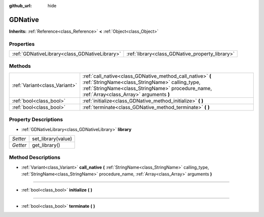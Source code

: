 :github_url: hide

.. Generated automatically by doc/tools/makerst.py in Godot's source tree.
.. DO NOT EDIT THIS FILE, but the GDNative.xml source instead.
.. The source is found in doc/classes or modules/<name>/doc_classes.

.. _class_GDNative:

GDNative
========

**Inherits:** :ref:`Reference<class_Reference>` **<** :ref:`Object<class_Object>`



Properties
----------

+-----------------------------------------------+-------------------------------------------------+
| :ref:`GDNativeLibrary<class_GDNativeLibrary>` | :ref:`library<class_GDNative_property_library>` |
+-----------------------------------------------+-------------------------------------------------+

Methods
-------

+-------------------------------+-------------------------------------------------------------------------------------------------------------------------------------------------------------------------------------------------------------+
| :ref:`Variant<class_Variant>` | :ref:`call_native<class_GDNative_method_call_native>` **(** :ref:`StringName<class_StringName>` calling_type, :ref:`StringName<class_StringName>` procedure_name, :ref:`Array<class_Array>` arguments **)** |
+-------------------------------+-------------------------------------------------------------------------------------------------------------------------------------------------------------------------------------------------------------+
| :ref:`bool<class_bool>`       | :ref:`initialize<class_GDNative_method_initialize>` **(** **)**                                                                                                                                             |
+-------------------------------+-------------------------------------------------------------------------------------------------------------------------------------------------------------------------------------------------------------+
| :ref:`bool<class_bool>`       | :ref:`terminate<class_GDNative_method_terminate>` **(** **)**                                                                                                                                               |
+-------------------------------+-------------------------------------------------------------------------------------------------------------------------------------------------------------------------------------------------------------+

Property Descriptions
---------------------

.. _class_GDNative_property_library:

- :ref:`GDNativeLibrary<class_GDNativeLibrary>` **library**

+----------+--------------------+
| *Setter* | set_library(value) |
+----------+--------------------+
| *Getter* | get_library()      |
+----------+--------------------+

Method Descriptions
-------------------

.. _class_GDNative_method_call_native:

- :ref:`Variant<class_Variant>` **call_native** **(** :ref:`StringName<class_StringName>` calling_type, :ref:`StringName<class_StringName>` procedure_name, :ref:`Array<class_Array>` arguments **)**

----

.. _class_GDNative_method_initialize:

- :ref:`bool<class_bool>` **initialize** **(** **)**

----

.. _class_GDNative_method_terminate:

- :ref:`bool<class_bool>` **terminate** **(** **)**

